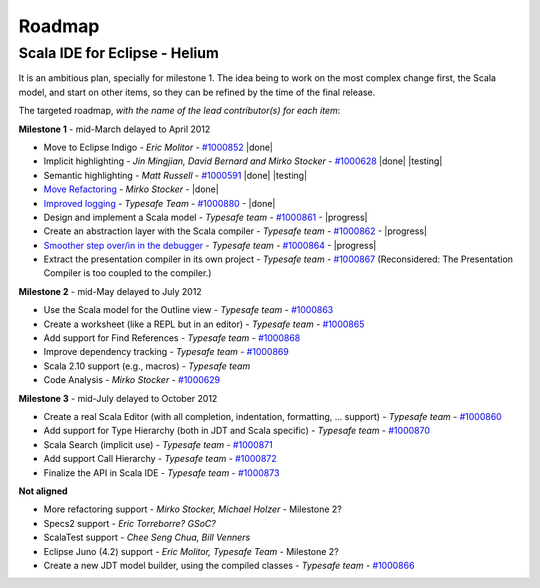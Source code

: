 ..  role:: strikethrough

.. _roadmap:

Roadmap
=======

Scala IDE for Eclipse - Helium
----------------------------------

It is an ambitious plan, specially for milestone 1. The idea being to work on the most complex change first, the Scala model, and start on other items, so they can be refined by the time of the final release.

The targeted roadmap, *with the name of the lead contributor(s) for each item*:

**Milestone 1** - :strikethrough:`mid-March` delayed to April 2012

* Move to Eclipse Indigo - *Eric Molitor* - `#1000852`__ |done|
* Implicit highlighting - *Jin Mingjian, David Bernard and Mirko Stocker* - `#1000628`__ |done| |testing|
* Semantic highlighting - *Matt Russell* - `#1000591`__ |done| |testing|
* `Move Refactoring`__ - *Mirko Stocker* - |done|
* `Improved logging`__ - *Typesafe Team* - `#1000880`__ - |done| 
* Design and implement a Scala model - *Typesafe team* - `#1000861`__ - |progress|
* Create an abstraction layer with the Scala compiler - *Typesafe team* - `#1000862`__ - |progress|
* `Smoother step over/in in the debugger`__ - *Typesafe team* - `#1000864`__ - |progress|
* :strikethrough:`Extract the presentation compiler in its own project` - *Typesafe team* - `#1000867`__ (Reconsidered: The Presentation Compiler is too coupled to the compiler.)

__ http://www.assembla.com/spaces/scala-ide/tickets/1000852
__ http://www.assembla.com/spaces/scala-ide/tickets/1000628
__ http://www.assembla.com/spaces/scala-ide/tickets/1000591
__ http://scala-ide.org/docs/helium/features/moverefactoring.html
__ http://scala-ide.org/docs/helium/features/logging.html
__ http://scala-ide-portfolio.assembla.com/spaces/scala-ide/tickets/1000880
__ http://www.assembla.com/spaces/scala-ide/tickets/1000861
__ http://www.assembla.com/spaces/scala-ide/tickets/1000862
__ http://scala-ide.org/docs/helium/features/scaladebugger.html
__ http://www.assembla.com/spaces/scala-ide/tickets/1000864
__ http://www.assembla.com/spaces/scala-ide/tickets/1000867

**Milestone 2** - :strikethrough:`mid-May` delayed to July 2012

* Use the Scala model for the Outline view - *Typesafe team* - `#1000863`__
* Create a worksheet (like a REPL but in an editor) - *Typesafe team* - `#1000865`__
* Add support for Find References - *Typesafe team* - `#1000868`__
* Improve dependency tracking - *Typesafe team* - `#1000869`__
* Scala 2.10 support (e.g., macros) -  *Typesafe team*
* Code Analysis - *Mirko Stocker* - `#1000629`__

__ http://www.assembla.com/spaces/scala-ide/tickets/1000863
__ http://www.assembla.com/spaces/scala-ide/tickets/1000865
__ http://www.assembla.com/spaces/scala-ide/tickets/1000868
__ http://www.assembla.com/spaces/scala-ide/tickets/1000869
__ http://www.assembla.com/spaces/scala-ide/tickets/1000629

**Milestone 3** - :strikethrough:`mid-July` delayed to October 2012

* Create a real Scala Editor (with all completion, indentation, formatting, ... support) - *Typesafe team* - `#1000860`__
* Add support for Type Hierarchy (both in JDT and Scala specific) - *Typesafe team* - `#1000870`__
* Scala Search (implicit use) - *Typesafe team* - `#1000871`__
* Add support Call Hierarchy - *Typesafe team* - `#1000872`__
* Finalize the API in Scala IDE - *Typesafe team* - `#1000873`__

__ http://www.assembla.com/spaces/scala-ide/tickets/1000860
__ http://www.assembla.com/spaces/scala-ide/tickets/1000870
__ http://www.assembla.com/spaces/scala-ide/tickets/1000871
__ http://www.assembla.com/spaces/scala-ide/tickets/1000872
__ http://www.assembla.com/spaces/scala-ide/tickets/1000873

**Not aligned**

* More refactoring support - *Mirko Stocker, Michael Holzer* - Milestone 2?
* Specs2 support - *Eric Torreborre? GSoC?*
* ScalaTest support - *Chee Seng Chua, Bill Venners*
* Eclipse Juno (4.2) support - *Eric Molitor, Typesafe Team* - Milestone 2?

* Create a new JDT model builder, using the compiled classes - *Typesafe team* - `#1000866`__

__ http://www.assembla.com/spaces/scala-ide/tickets/1000866

.. role:: raw-html(raw)
   :format: html

.. |done| replace:: :raw-html:`<span class="label success">done</span>`

.. |progress| replace:: :raw-html:`<span class="label warning">in progress</span>`

.. |testing| replace:: :raw-html:`<span class="label info">testing</span>`
